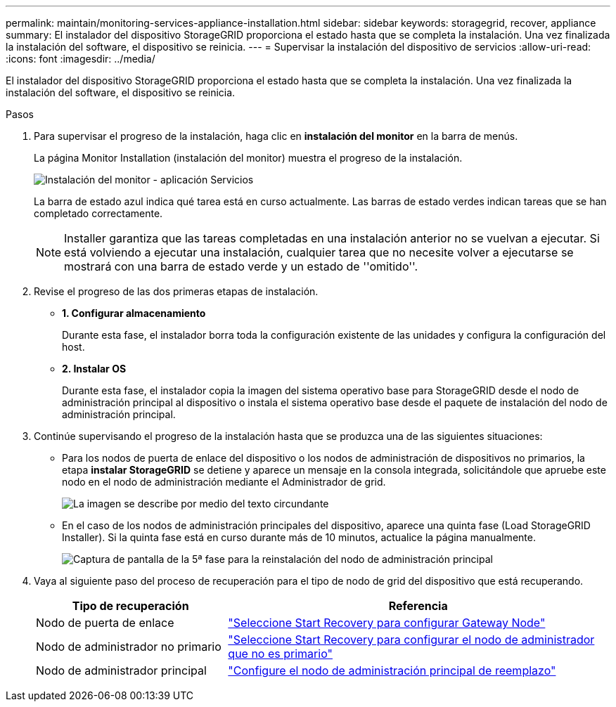 ---
permalink: maintain/monitoring-services-appliance-installation.html 
sidebar: sidebar 
keywords: storagegrid, recover, appliance 
summary: El instalador del dispositivo StorageGRID proporciona el estado hasta que se completa la instalación. Una vez finalizada la instalación del software, el dispositivo se reinicia. 
---
= Supervisar la instalación del dispositivo de servicios
:allow-uri-read: 
:icons: font
:imagesdir: ../media/


[role="lead"]
El instalador del dispositivo StorageGRID proporciona el estado hasta que se completa la instalación. Una vez finalizada la instalación del software, el dispositivo se reinicia.

.Pasos
. Para supervisar el progreso de la instalación, haga clic en *instalación del monitor* en la barra de menús.
+
La página Monitor Installation (instalación del monitor) muestra el progreso de la instalación.

+
image::../media/monitor_installation_services_appl.png[Instalación del monitor - aplicación Servicios]

+
La barra de estado azul indica qué tarea está en curso actualmente. Las barras de estado verdes indican tareas que se han completado correctamente.

+

NOTE: Installer garantiza que las tareas completadas en una instalación anterior no se vuelvan a ejecutar. Si está volviendo a ejecutar una instalación, cualquier tarea que no necesite volver a ejecutarse se mostrará con una barra de estado verde y un estado de ''omitido''.

. Revise el progreso de las dos primeras etapas de instalación.
+
** *1. Configurar almacenamiento*
+
Durante esta fase, el instalador borra toda la configuración existente de las unidades y configura la configuración del host.

** *2. Instalar OS*
+
Durante esta fase, el instalador copia la imagen del sistema operativo base para StorageGRID desde el nodo de administración principal al dispositivo o instala el sistema operativo base desde el paquete de instalación del nodo de administración principal.



. Continúe supervisando el progreso de la instalación hasta que se produzca una de las siguientes situaciones:
+
** Para los nodos de puerta de enlace del dispositivo o los nodos de administración de dispositivos no primarios, la etapa *instalar StorageGRID* se detiene y aparece un mensaje en la consola integrada, solicitándole que apruebe este nodo en el nodo de administración mediante el Administrador de grid.
+
image::../media/monitor_installation_install_sgws.gif[La imagen se describe por medio del texto circundante]

** En el caso de los nodos de administración principales del dispositivo, aparece una quinta fase (Load StorageGRID Installer). Si la quinta fase está en curso durante más de 10 minutos, actualice la página manualmente.
+
image::../media/monitor_reinstallation_primary_admin.png[Captura de pantalla de la 5ª fase para la reinstalación del nodo de administración principal]



. Vaya al siguiente paso del proceso de recuperación para el tipo de nodo de grid del dispositivo que está recuperando.
+
[cols="1a,2a"]
|===
| Tipo de recuperación | Referencia 


 a| 
Nodo de puerta de enlace
 a| 
link:selecting-start-recovery-to-configure-gateway-node.html["Seleccione Start Recovery para configurar Gateway Node"]



 a| 
Nodo de administrador no primario
 a| 
link:selecting-start-recovery-to-configure-non-primary-admin-node.html["Seleccione Start Recovery para configurar el nodo de administrador que no es primario"]



 a| 
Nodo de administrador principal
 a| 
link:configuring-replacement-primary-admin-node.html["Configure el nodo de administración principal de reemplazo"]

|===

